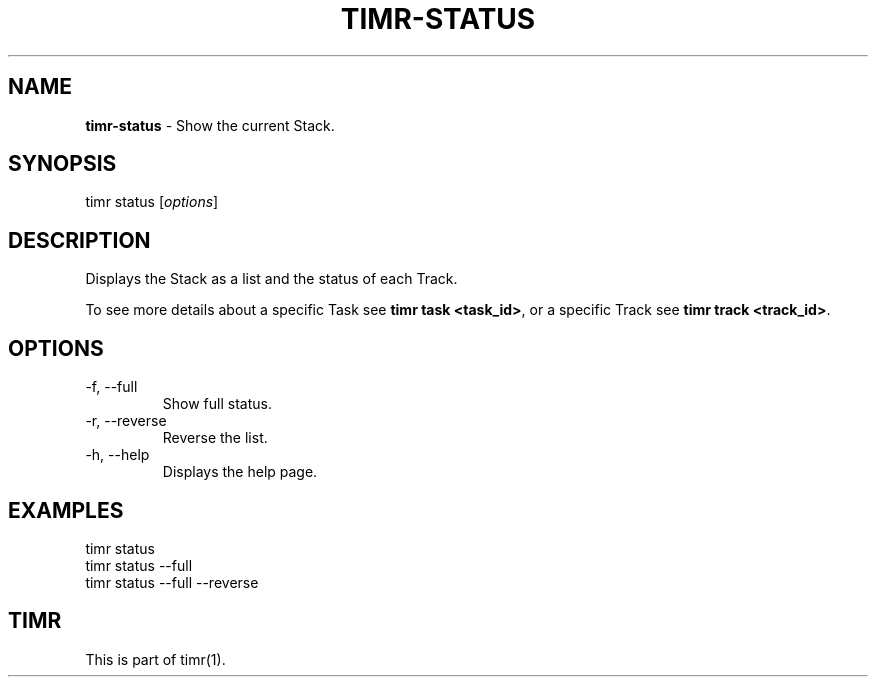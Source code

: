 .\" generated with Ronn/v0.7.3
.\" http://github.com/rtomayko/ronn/tree/0.7.3
.
.TH "TIMR\-STATUS" "1" "April 2017" "FOX21.at" "Timr Manual"
.
.SH "NAME"
\fBtimr\-status\fR \- Show the current Stack\.
.
.SH "SYNOPSIS"
timr status [\fIoptions\fR]
.
.SH "DESCRIPTION"
Displays the Stack as a list and the status of each Track\.
.
.P
To see more details about a specific Task see \fBtimr task <task_id>\fR, or a specific Track see \fBtimr track <track_id>\fR\.
.
.SH "OPTIONS"
.
.TP
\-f, \-\-full
Show full status\.
.
.TP
\-r, \-\-reverse
Reverse the list\.
.
.TP
\-h, \-\-help
Displays the help page\.
.
.SH "EXAMPLES"
.
.nf

timr status
timr status \-\-full
timr status \-\-full \-\-reverse
.
.fi
.
.SH "TIMR"
This is part of timr(1)\.
